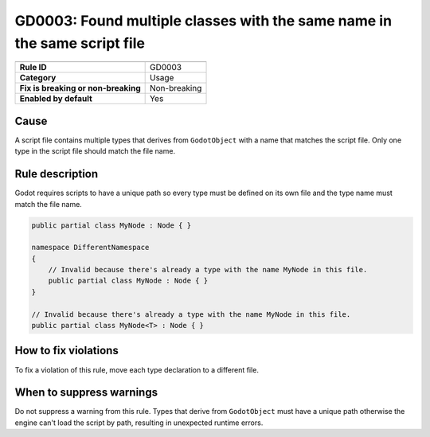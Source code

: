 GD0003: Found multiple classes with the same name in the same script file
=========================================================================

====================================  ======================================
                                      Value
====================================  ======================================
**Rule ID**                           GD0003
**Category**                          Usage
**Fix is breaking or non-breaking**   Non-breaking
**Enabled by default**                Yes
====================================  ======================================

Cause
-----

A script file contains multiple types that derives from ``GodotObject`` with
a name that matches the script file. Only one type in the script file should
match the file name.

Rule description
----------------

Godot requires scripts to have a unique path so every type must be defined on its
own file and the type name must match the file name.

.. code-block:: csharp

    public partial class MyNode : Node { }

    namespace DifferentNamespace
    {
        // Invalid because there's already a type with the name MyNode in this file.
        public partial class MyNode : Node { }
    }

    // Invalid because there's already a type with the name MyNode in this file.
    public partial class MyNode<T> : Node { }

How to fix violations
---------------------

To fix a violation of this rule, move each type declaration to a different file.

When to suppress warnings
-------------------------

Do not suppress a warning from this rule. Types that derive from ``GodotObject``
must have a unique path otherwise the engine can't load the script by path,
resulting in unexpected runtime errors.
